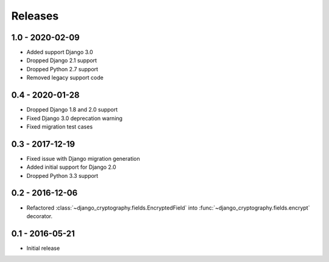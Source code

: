 Releases
========

1.0 - 2020-02-09
----------------

* Added support Django 3.0
* Dropped Django 2.1 support
* Dropped Python 2.7 support
* Removed legacy support code

0.4 - 2020-01-28
----------------

* Dropped Django 1.8 and 2.0 support
* Fixed Django 3.0 deprecation warning
* Fixed migration test cases


0.3 - 2017-12-19
----------------

* Fixed issue with Django migration generation
* Added initial support for Django 2.0
* Dropped Python 3.3 support

0.2 - 2016-12-06
----------------

* Refactored :class:`~django_cryptography.fields.EncryptedField` into
  :func:`~django_cryptography.fields.encrypt` decorator.

0.1 - 2016-05-21
----------------

* Initial release

.. _master: https://github.com/georgemarshall/django-cryptography
.. _0.1.x: https://github.com/georgemarshall/django-cryptography/tree/stable/0.1.x
.. _0.2.x: https://github.com/georgemarshall/django-cryptography/tree/stable/0.2.x
.. _0.3.x: https://github.com/georgemarshall/django-cryptography/tree/stable/0.3.x
.. _0.4.x: https://github.com/georgemarshall/django-cryptography/tree/stable/0.4.x
.. _1.0.x: https://github.com/georgemarshall/django-cryptography/tree/stable/1.0.x
